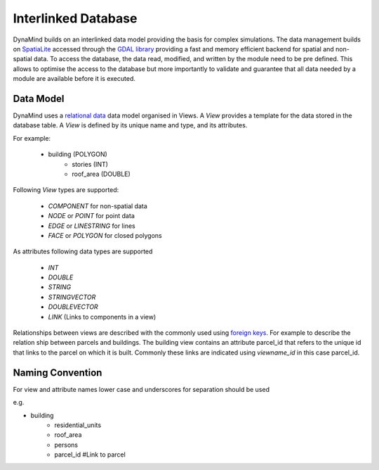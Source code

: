 ====================
Interlinked Database
====================


DynaMind builds on an interlinked data model providing the basis for complex simulations.
The data management builds on   `SpatiaLite <http://www.gaia-gis.it/gaia-sins/>`_ accessed through the `GDAL library <http://www.gdal.org>`_ providing a fast and memory efficient backend for spatial and non-spatial data. To access the database, the data read, modified, and written by the module need to be pre defined. This allows to optimise the access to the database but more importantly to validate and guarantee that all data needed by a module are available before it is executed.

Data Model
----------

DynaMind uses a `relational data <http://en.wikipedia.org/wiki/Relational_model>`_ data model organised in Views.
A *View* provides a template for the data stored in the database table. A *View* is defined by its unique name and type, and its attributes.

For example:

 - building (POLYGON)
     - stories (INT)
     - roof_area (DOUBLE)


Following *View* types are supported:

 - *COMPONENT* for non-spatial data
 - *NODE* or *POINT* for point data
 - *EDGE* or *LINESTRING* for lines
 - *FACE* or *POLYGON* for closed polygons

As attributes following data types are supported

 - *INT*
 - *DOUBLE*
 - *STRING*
 - *STRINGVECTOR*
 - *DOUBLEVECTOR*
 - *LINK* (Links to components in a view)


Relationships between views are described with the commonly used using  `foreign keys <http://en.wikipedia.org/wiki/Foreign_key>`_.
For example to describe the relation ship between parcels and buildings. The building view contains an attribute parcel_id that refers to the unique id that links to the parcel on which it is built. Commonly these links are indicated using *viewname_id* in this case parcel_id.

Naming Convention
-----------------

For view and attribute names lower case and underscores for separation should be used

e.g.

- building
   - residential_units
   - roof_area
   - persons
   - parcel_id #Link to parcel











